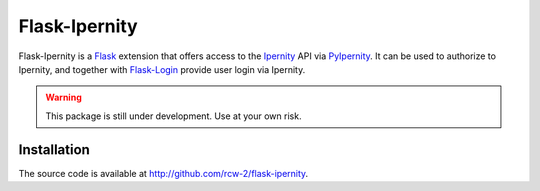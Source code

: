 Flask-Ipernity
===============

Flask-Ipernity is a `Flask`_ extension that offers access to the `Ipernity`_
API via `PyIpernity`_. It can be used to authorize to Ipernity, and together
with `Flask-Login`_ provide user login via Ipernity.

.. warning:: This package is still under development. Use at your own risk.


Installation
-------------

The source code is available at `<http://github.com/rcw-2/flask-ipernity>`_.


.. _Flask: https://flask.palletsprojects.com/
.. _Ipernity: http://www.ipernity.com/
.. _PyIpernity: https://pyipernity.readthedocs.io/
.. _Flask-Login: https://flask-login.readthedocs.io/

